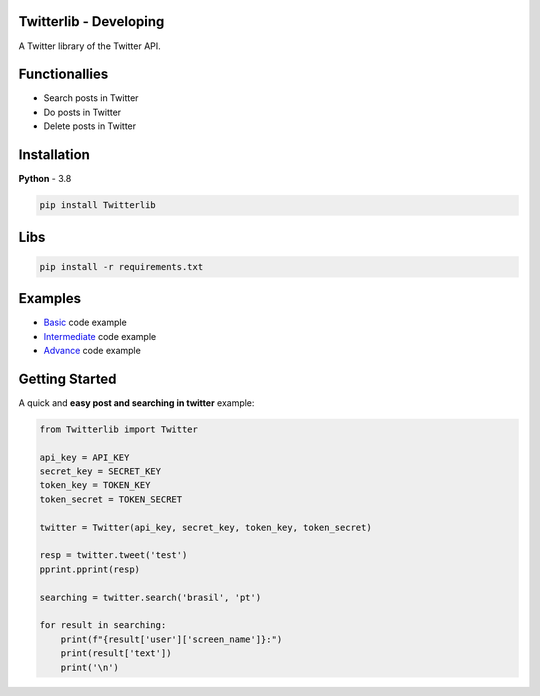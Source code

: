Twitterlib - Developing
----

A Twitter library of the Twitter API. 

Functionallies 
---------------------------

- Search posts in Twitter
- Do posts in Twitter 
- Delete posts in Twitter  

Installation 
---------------------------

**Python** - 3.8 

.. code:: sh

    pip install Twitterlib


Libs
---------------------------

.. code:: sh

    pip install -r requirements.txt

Examples
---------------------------

- `Basic <https://github.com/vLeeH/Twitterlib/blob/main/examples/Basic.py#>`_ code example
- `Intermediate <https://github.com/vLeeH/Twitterlib/blob/main/examples/Intermediate.py#>`_ code example
- `Advance <https://github.com/vLeeH/Twitterlib/blob/main/examples/Advance.py#>`_ code example

Getting Started
---------------------------

A quick and **easy post and searching in twitter** example: 

.. code:: py

    from Twitterlib import Twitter
    
    api_key = API_KEY
    secret_key = SECRET_KEY
    token_key = TOKEN_KEY
    token_secret = TOKEN_SECRET

    twitter = Twitter(api_key, secret_key, token_key, token_secret)

    resp = twitter.tweet('test')
    pprint.pprint(resp)

    searching = twitter.search('brasil', 'pt')

    for result in searching:
        print(f"{result['user']['screen_name']}:")
        print(result['text'])
        print('\n')
        
        
        
